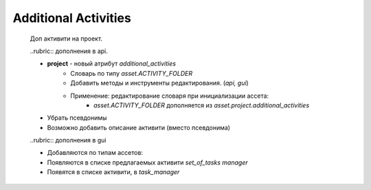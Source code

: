 .. _additional-activities-page:

Additional Activities
=====================

	Доп активити на проект.

	..rubric:: дополнения в api.

	* **project** - новый атрибут *additional_activities*
		* Словарь по типу *asset.ACTIVITY_FOLDER*
		* Добавить методы и инструменты редактирования. (*api, gui*)
		* Применение: редактирование словаря при инициализации ассета:
			* *asset.ACTIVITY_FOLDER* дополняется из *asset.project.additional_activities*
	* Убрать псевдонимы
	* Возможно добавить описание активити (вместо псевдонима)

	..rubric:: дополнения в gui

	* Добавляются по типам ассетов:
	* Появляются в списке предлагаемых активити *set_of_tasks manager*
	* Появятся в списке активити, в *task_manager*